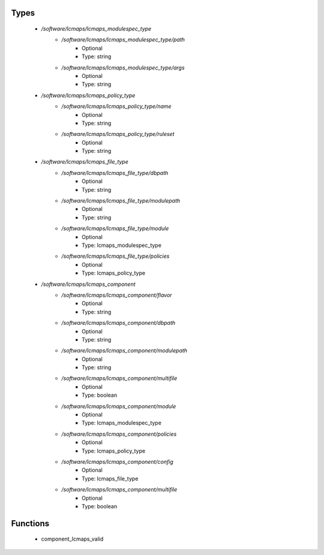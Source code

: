 
Types
-----

 - `/software/lcmaps/lcmaps_modulespec_type`
    - `/software/lcmaps/lcmaps_modulespec_type/path`
        - Optional
        - Type: string
    - `/software/lcmaps/lcmaps_modulespec_type/args`
        - Optional
        - Type: string
 - `/software/lcmaps/lcmaps_policy_type`
    - `/software/lcmaps/lcmaps_policy_type/name`
        - Optional
        - Type: string
    - `/software/lcmaps/lcmaps_policy_type/ruleset`
        - Optional
        - Type: string
 - `/software/lcmaps/lcmaps_file_type`
    - `/software/lcmaps/lcmaps_file_type/dbpath`
        - Optional
        - Type: string
    - `/software/lcmaps/lcmaps_file_type/modulepath`
        - Optional
        - Type: string
    - `/software/lcmaps/lcmaps_file_type/module`
        - Optional
        - Type: lcmaps_modulespec_type
    - `/software/lcmaps/lcmaps_file_type/policies`
        - Optional
        - Type: lcmaps_policy_type
 - `/software/lcmaps/lcmaps_component`
    - `/software/lcmaps/lcmaps_component/flavor`
        - Optional
        - Type: string
    - `/software/lcmaps/lcmaps_component/dbpath`
        - Optional
        - Type: string
    - `/software/lcmaps/lcmaps_component/modulepath`
        - Optional
        - Type: string
    - `/software/lcmaps/lcmaps_component/multifile`
        - Optional
        - Type: boolean
    - `/software/lcmaps/lcmaps_component/module`
        - Optional
        - Type: lcmaps_modulespec_type
    - `/software/lcmaps/lcmaps_component/policies`
        - Optional
        - Type: lcmaps_policy_type
    - `/software/lcmaps/lcmaps_component/config`
        - Optional
        - Type: lcmaps_file_type
    - `/software/lcmaps/lcmaps_component/multifile`
        - Optional
        - Type: boolean

Functions
---------

 - component_lcmaps_valid

